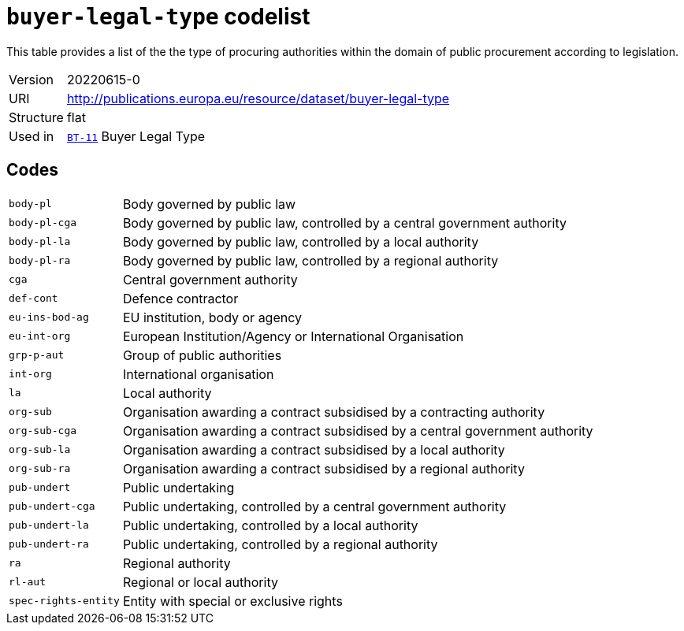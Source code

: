 = `buyer-legal-type` codelist
:navtitle: Codelists

This table provides a list of the the type of procuring authorities within the domain of public procurement according to legislation.
[horizontal]
Version:: 20220615-0
URI:: http://publications.europa.eu/resource/dataset/buyer-legal-type
Structure:: flat
Used in:: xref:business-terms/BT-11.adoc[`BT-11`] Buyer Legal Type

== Codes
[horizontal]
  `body-pl`::: Body governed by public law
  `body-pl-cga`::: Body governed by public law, controlled by a central government authority
  `body-pl-la`::: Body governed by public law, controlled by a local authority
  `body-pl-ra`::: Body governed by public law, controlled by a regional authority
  `cga`::: Central government authority
  `def-cont`::: Defence contractor
  `eu-ins-bod-ag`::: EU institution, body or agency
  `eu-int-org`::: European Institution/Agency or International Organisation
  `grp-p-aut`::: Group of public authorities
  `int-org`::: International organisation
  `la`::: Local authority
  `org-sub`::: Organisation awarding a contract subsidised by a contracting authority
  `org-sub-cga`::: Organisation awarding a contract subsidised by a central government authority
  `org-sub-la`::: Organisation awarding a contract subsidised by a local authority
  `org-sub-ra`::: Organisation awarding a contract subsidised by a regional authority
  `pub-undert`::: Public undertaking
  `pub-undert-cga`::: Public undertaking, controlled by a central government authority
  `pub-undert-la`::: Public undertaking, controlled by a local authority
  `pub-undert-ra`::: Public undertaking, controlled by a regional authority
  `ra`::: Regional authority
  `rl-aut`::: Regional or local authority
  `spec-rights-entity`::: Entity with special or exclusive rights
